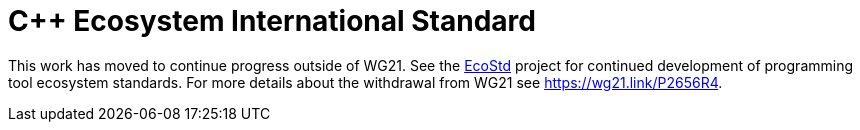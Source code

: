 = C++ Ecosystem International Standard

This work has moved to continue progress outside of WG21. See the
https://github.com/ecostd[EcoStd] project for continued development of
programming tool ecosystem standards. For more details about the withdrawal
from WG21 see https://wg21.link/P2656R4.
